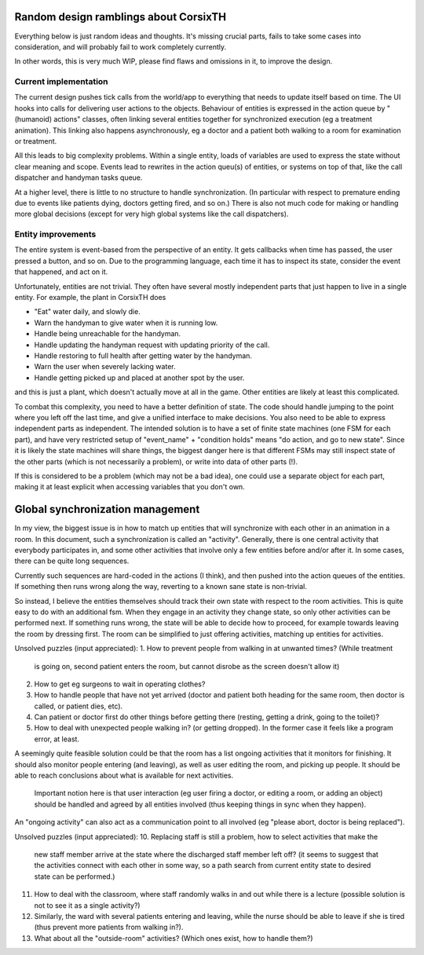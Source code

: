 Random design ramblings about CorsixTH
======================================
Everything below is just random ideas and thoughts. It's missing crucial parts,
fails to take some cases into consideration, and will probably fail to work
completely currently.

In other words, this is very much WIP, please find flaws and omissions in it,
to improve the design.


Current implementation
----------------------
The current design pushes tick calls from the world/app to everything that
needs to update itself based on time. The UI hooks into calls for delivering
user actions to the objects. Behaviour of entities is expressed in the action
queue by "(humanoid) actions" classes, often linking several entities together
for synchronized execution (eg a treatment animation). This linking also
happens asynchronously, eg a doctor and a patient both walking to a room for
examination or treatment.

All this leads to big complexity problems. Within a single entity, loads of
variables are used to express the state without clear meaning and scope. Events
lead to rewrites in the action queu(s) of entities, or systems on top of that,
like the call dispatcher and handyman tasks queue.

At a higher level, there is little to no structure to handle synchronization.
(In particular with respect to premature ending due to events like patients
dying, doctors getting fired, and so on.) There is also not much code for
making or handling more global decisions (except for very high global systems
like the call dispatchers).


Entity improvements
-------------------
The entire system is event-based from the perspective of an entity. It gets
callbacks when time has passed, the user pressed a button, and so on. Due to
the programming language, each time it has to inspect its state, consider the
event that happened, and act on it.

Unfortunately, entities are not trivial. They often have several mostly
independent parts that just happen to live in a single entity. For example,
the plant in CorsixTH does

* "Eat" water daily, and slowly die.
* Warn the handyman to give water when it is running low.
* Handle being unreachable for the handyman.
* Handle updating the handyman request with updating priority of the call.
* Handle restoring to full health after getting water by the handyman.
* Warn the user when severely lacking water.
* Handle getting picked up and placed at another spot by the user.

and this is just a plant, which doesn't actually move at all in the game.
Other entities are likely at least this complicated.


To combat this complexity, you need to have a better definition of state. The
code should handle jumping to the point where you left off the last time, and
give a unified interface to make decisions. You also need to be able to
express independent parts as independent. The intended solution is to have a
set of finite state machines (one FSM for each part), and have very restricted
setup of "event_name" + "condition holds" means "do action, and go to new
state".
Since it is likely the state machines will share things, the biggest danger
here is that different FSMs may still inspect state of the other parts (which is not
necessarily a problem), or write into data of other parts (!).

If this is considered to be a problem (which may not be a bad idea), one could
use a separate object for each part, making it at least explicit when
accessing variables that you don't own.


Global synchronization management
=================================
In my view, the biggest issue is in how to match up entities that will
synchronize with each other in an animation in a room. In this document, such
a synchronization is called an "activity". Generally, there is one central
activity that everybody participates in, and some other activities that
involve only a few entities before and/or after it. In some cases, there can
be quite long sequences.

Currently such sequences are hard-coded in the actions (I think), and then
pushed into the action queues of the entities. If something then runs wrong
along the way, reverting to a known sane state is non-trivial.

So instead, I believe the entities themselves should track their own state
with respect to the room activities. This is quite easy to do with an
additional fsm. When they engage in an activity they change state, so only
other activities can be performed next. If something runs wrong, the state
will be able to decide how to proceed, for example towards leaving the room
by dressing first. The room can be simplified to just offering
activities, matching up entities for activities.

Unsolved puzzles (input appreciated):
1. How to prevent people from walking in at unwanted times? (While treatment
   is going on, second patient enters the room, but cannot disrobe as the
   screen doesn't allow it)
2. How to get eg surgeons to wait in operating clothes?
3. How to handle people that have not yet arrived (doctor and patient both
   heading for the same room, then doctor is called, or patient dies, etc).
4. Can patient or doctor first do other things before getting there (resting,
   getting a drink, going to the toilet)?
5. How to deal with unexpected people walking in? (or getting dropped). In the
   former case it feels like a program error, at least.

A seemingly quite feasible solution could be that the room has a list ongoing
activities that it monitors for finishing. It should also monitor people
entering (and leaving), as well as user editing the room, and picking up
people. It should be able to reach conclusions about what is available for
next activities.

      Important notion here is that user interaction (eg user firing a
      doctor, or editing a room, or adding an object) should be handled
      and agreed by all entities involved (thus keeping things in sync
      when they happen).

An "ongoing activity" can also act as a communication point to all involved
(eg "please abort, doctor is being replaced").

Unsolved puzzles (input appreciated):
10. Replacing staff is still a problem, how to select activities that make the
    new staff member arrive at the state where the discharged staff member
    left off? (it seems to suggest that the activities connect with each other
    in some way, so a path search from current entity state to desired state
    can be performed.)

11. How to deal with the classroom, where staff randomly walks in and out
    while there is a lecture (possible solution is not to see it as a single
    activity?)
12. Similarly, the ward with several patients entering and leaving, while the
    nurse should be able to leave if she is tired (thus prevent more patients
    from walking in?).

13. What about all the "outside-room" activities? (Which ones exist, how to
    handle them?)

.. vim: tw=78 spell

